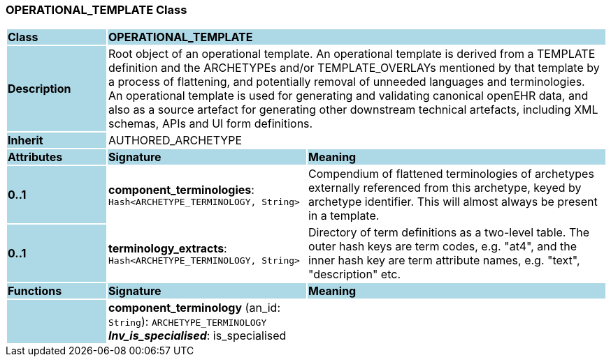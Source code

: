 === OPERATIONAL_TEMPLATE Class

[cols="^1,2,3"]
|===
|*Class*
{set:cellbgcolor:lightblue}
2+^|*OPERATIONAL_TEMPLATE*

|*Description*
{set:cellbgcolor:lightblue}
2+|Root object of an operational template. An operational template is derived from a TEMPLATE definition and the ARCHETYPEs and/or TEMPLATE_OVERLAYs mentioned by that template by a process of flattening, and potentially removal of unneeded languages and terminologies. +
An operational template is used for generating and validating canonical openEHR data, and also as a source artefact for generating other downstream technical artefacts, including XML schemas, APIs and UI form definitions.
{set:cellbgcolor!}

|*Inherit*
{set:cellbgcolor:lightblue}
2+|AUTHORED_ARCHETYPE
{set:cellbgcolor!}

|*Attributes*
{set:cellbgcolor:lightblue}
^|*Signature*
^|*Meaning*

|*0..1*
{set:cellbgcolor:lightblue}
|*component_terminologies*: `Hash<ARCHETYPE_TERMINOLOGY, String>`
{set:cellbgcolor!}
|Compendium of flattened terminologies of archetypes externally referenced from this archetype, keyed by archetype identifier. This will almost always be present in a template.

|*0..1*
{set:cellbgcolor:lightblue}
|*terminology_extracts*: `Hash<ARCHETYPE_TERMINOLOGY, String>`
{set:cellbgcolor!}
|Directory of term definitions as a two-level  table. The outer hash keys are term codes,  e.g. "at4", and the inner hash key are term  attribute names, e.g. "text", "description" etc.
|*Functions*
{set:cellbgcolor:lightblue}
^|*Signature*
^|*Meaning*

|
{set:cellbgcolor:lightblue}
|*component_terminology* (an_id: `String`): `ARCHETYPE_TERMINOLOGY` +
*_Inv_is_specialised_*: is_specialised
{set:cellbgcolor!}
|
|===
